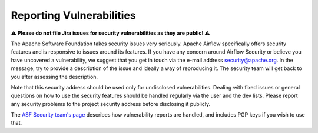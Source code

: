 Reporting Vulnerabilities
-------------------------

**⚠️ Please do not file Jira issues for security vulnerabilities as they are public! ⚠️**

The Apache Software Foundation takes security issues very seriously. Apache
Airflow specifically offers security features and is responsive to issues
around its features. If you have any concern around Airflow Security or believe
you have uncovered a vulnerability, we suggest that you get in touch via the
e-mail address security@apache.org. In the message, try to provide a
description of the issue and ideally a way of reproducing it. The security team
will get back to you after assessing the description.

Note that this security address should be used only for undisclosed
vulnerabilities. Dealing with fixed issues or general questions on how to use
the security features should be handled regularly via the user and the dev
lists. Please report any security problems to the project security address
before disclosing it publicly.

The `ASF Security team's page <https://www.apache.org/security/>`_ describes
how vulnerability reports are handled, and includes PGP keys if you wish to use
that.

